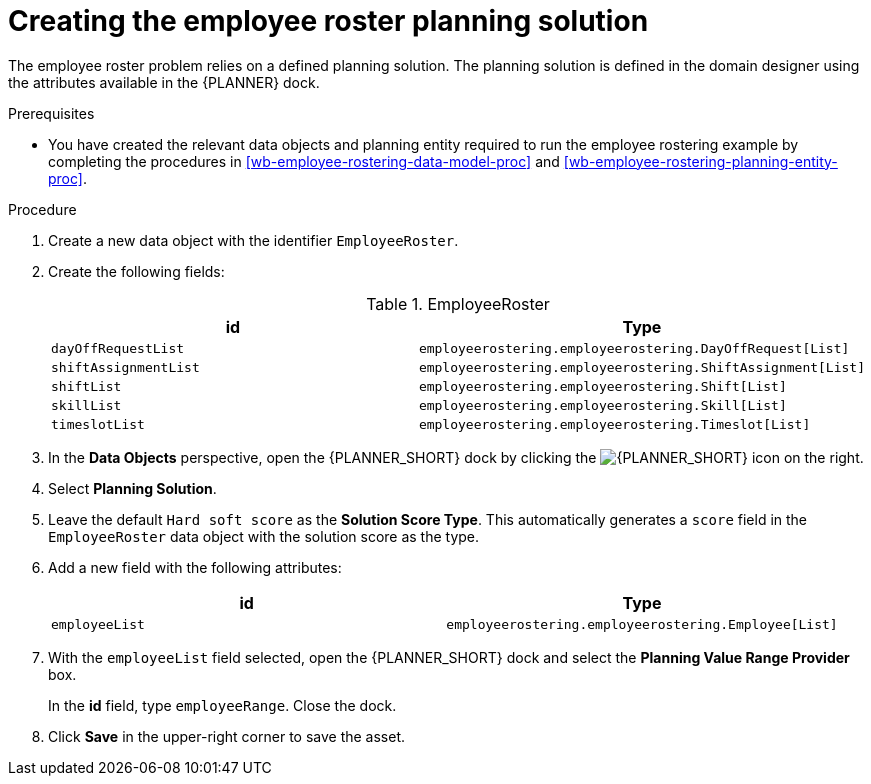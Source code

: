 [id='wb-employee-rostering-planning-solution-proc']
= Creating the employee roster planning solution

The employee roster problem relies on a defined planning solution. The planning solution is defined in the domain designer using the attributes available in the {PLANNER} dock.

.Prerequisites
* You have created the relevant data objects and planning entity required to run the employee rostering example by completing the procedures in <<wb-employee-rostering-data-model-proc>> and <<wb-employee-rostering-planning-entity-proc>>.

.Procedure
. Create a new data object with the identifier `EmployeeRoster`.
. Create the following fields:
+
.EmployeeRoster
[cols="1.1",options="header"]
|===
| id | Type
| `dayOffRequestList` | `employeerostering.employeerostering.DayOffRequest[List]`
|`shiftAssignmentList` | `employeerostering.employeerostering.ShiftAssignment[List]`
| `shiftList` | `employeerostering.employeerostering.Shift[List]`
| `skillList` | `employeerostering.employeerostering.Skill[List]`
| `timeslotList` | `employeerostering.employeerostering.Timeslot[List]`
|===
. In the *Data Objects* perspective, open the {PLANNER_SHORT} dock by clicking the image:employee-rostering/optimizer-icon.png[{PLANNER_SHORT} icon] on the right.
. Select *Planning Solution*.
. Leave the default `Hard soft score` as the *Solution Score Type*. This automatically generates a `score` field in the `EmployeeRoster` data object with the solution score as the type.
. Add a new field with the following attributes:
+

[cols="1.1",options="header"]
|===
| id | Type
| `employeeList` | `employeerostering.employeerostering.Employee[List]`
|===

. With the `employeeList` field selected, open the {PLANNER_SHORT} dock and select the *Planning Value Range Provider* box.
+
In the *id* field, type `employeeRange`. Close the dock.
. Click *Save* in the upper-right corner to save the asset.

